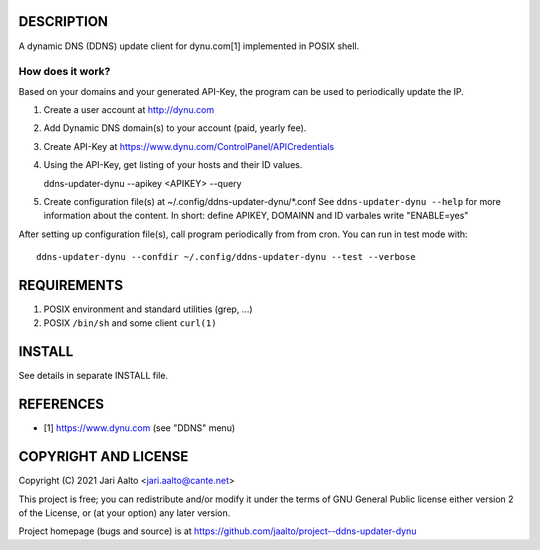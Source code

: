 ..  comment: the source is maintained in ReST format.
    Emacs: http://docutils.sourceforge.net/tools/editors/emacs/rst.el
    Manual: http://docutils.sourceforge.net/docs/user/rst/quickref.html

DESCRIPTION
===========

A dynamic DNS (DDNS) update client for dynu.com[1] implemented in POSIX shell.

How does it work?
-----------------

Based on your domains and your generated API-Key, the program can
be used to periodically update the IP.

1. Create a user account at http://dynu.com

2. Add Dynamic DNS domain(s) to your account (paid, yearly fee).

3. Create API-Key at https://www.dynu.com/ControlPanel/APICredentials

4. Using the API-Key, get listing of your hosts and their ID values.

   ddns-updater-dynu --apikey <APIKEY> --query

5. Create configuration file(s) at ~/.config/ddns-updater-dynu/*.conf
   See ``ddns-updater-dynu --help`` for more information about the content.
   In short: define APIKEY, DOMAINN and ID varbales write "ENABLE=yes"

After setting up configuration file(s), call program periodically from
from cron. You can run in test mode with: ::

    ddns-updater-dynu --confdir ~/.config/ddns-updater-dynu --test --verbose

REQUIREMENTS
============

1. POSIX environment and standard utilities (grep, ...)

2. POSIX ``/bin/sh`` and some client ``curl(1)``

INSTALL
=======

See details in separate INSTALL file.

REFERENCES
==========

- [1] https://www.dynu.com (see "DDNS" menu)

COPYRIGHT AND LICENSE
=====================

Copyright (C) 2021 Jari Aalto <jari.aalto@cante.net>

This project is free; you can redistribute and/or modify it under
the terms of GNU General Public license either version 2 of the
License, or (at your option) any later version.

Project homepage (bugs and source) is at
https://github.com/jaalto/project--ddns-updater-dynu

.. End of file
